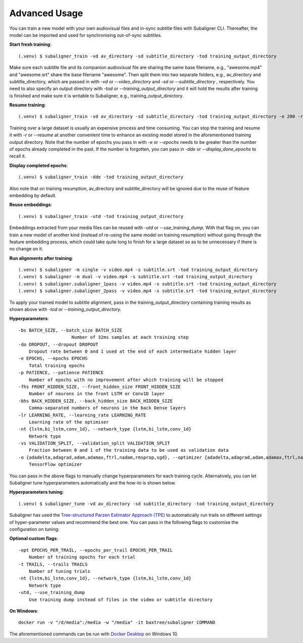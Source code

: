 ########################
Advanced Usage
########################

You can train a new model with your own audiovisual files and in-sync subtitle files with Subaligner CLI. Thereafter,
the model can be imported and used for synchronising out-of-sync subtitles.

**Start fresh training**::

    (.venv) $ subaligner_train -vd av_directory -sd subtitle_directory -tod training_output_directory

Make sure each subtitle file and its companion audiovisual file are sharing the same base filename, e.g.,
"awesome.mp4" and "awesome.srt" share the base filename "awesome". Then split them into two separate folders, e.g.,
av_directory and subtitle_directory, which are passed in with `-vd` or `--video_directory` and `-sd` or `--subtitle_directory`
, respectively. You need to also specify an output directory with `-tod` or `--training_output_directory` and it will hold
the results after training is finished and make sure it is writable to Subaligner, e.g., training_output_directory.

**Resume training**::

    (.venv) $ subaligner_train -vd av_directory -sd subtitle_directory -tod training_output_directory -e 200 -r

Training over a large dataset is usually an expensive process and time consuming. You can stop the training and resume it with
`-r` or `--resume` at another convenient time to enhance an existing model stored in the aforementioned training output
directory. Note that the number of epochs you pass in with `-e` or `--epochs` needs to be greater than the number of epochs
already completed in the past. If the number is forgotten, you can pass in `-dde` or `--display_done_epochs` to recall it.

**Display completed epochs**::

    (.venv) $ subaligner_train -dde -tod training_output_directory

Also note that on training resumption, av_directory and subtitle_directory will be ignored due to the reuse of feature
embedding by default.

**Reuse embeddings**::

    (.venv) $ subaligner_train -utd -tod training_output_directory

Embeddings extracted from your media files can be reused with `-utd` or `--use_training_dump`. With that flag on, you can train a new
model of another kind (instead of re-using the same model on training resumption) without going through the feature embedding process,
which could take quite long to finish for a large dataset so as to be unnecessary if there is no change on it.

**Run alignments after training**::

    (.venv) $ subaligner -m single -v video.mp4 -s subtitle.srt -tod training_output_directory
    (.venv) $ subaligner -m dual -v video.mp4 -s subtitle.srt -tod training_output_directory
    (.venv) $ subaligner.subaligner_1pass -v video.mp4 -s subtitle.srt -tod training_output_directory
    (.venv) $ subaligner.subaligner_2pass -v video.mp4 -s subtitle.srt -tod training_output_directory

To apply your trained model to subtitle alignment, pass in the training_output_directory containing training results as
shown above with `-tod` or `--training_output_directory`.

**Hyperparameters**::

    -bs BATCH_SIZE, --batch_size BATCH_SIZE
                        Number of 32ms samples at each training step
    -do DROPOUT, --dropout DROPOUT
        Dropout rate between 0 and 1 used at the end of each intermediate hidden layer
    -e EPOCHS, --epochs EPOCHS
        Total training epochs
    -p PATIENCE, --patience PATIENCE
        Number of epochs with no improvement after which training will be stopped
    -fhs FRONT_HIDDEN_SIZE, --front_hidden_size FRONT_HIDDEN_SIZE
        Number of neurons in the front LSTM or Conv1D layer
    -bhs BACK_HIDDEN_SIZE, --back_hidden_size BACK_HIDDEN_SIZE
        Comma-separated numbers of neurons in the back Dense layers
    -lr LEARNING_RATE, --learning_rate LEARNING_RATE
        Learning rate of the optimiser
    -nt {lstm,bi_lstm,conv_1d}, --network_type {lstm,bi_lstm,conv_1d}
        Network type
    -vs VALIDATION_SPLIT, --validation_split VALIDATION_SPLIT
        Fraction between 0 and 1 of the training data to be used as validation data
    -o {adadelta,adagrad,adam,adamax,ftrl,nadam,rmsprop,sgd}, --optimizer {adadelta,adagrad,adam,adamax,ftrl,nadam,rmsprop,sgd}
        TensorFlow optimizer

You can pass in the above flags to manually change hyperparameters for each training cycle. Alternatively, you can let
Subaligner tune hyperparameters automatically and the how-to is shown below.

**Hyperparameters tuning**::

     (.venv) $ subaligner_tune -vd av_directory -sd subtitle_directory -tod training_output_directory

Subaligner has used the `Tree-structured Parzen Estimator Approach (TPE) <https://en.wikipedia.org/wiki/Kernel_density_estimation>`_ to
automatically run trails on different settings of hyper-parameter values and recommend the best one. You can pass in the following
flags to customise the configuration on tuning:

**Optional custom flags**::

    -ept EPOCHS_PER_TRAIL, --epochs_per_trail EPOCHS_PER_TRAIL
        Number of training epochs for each trial
    -t TRAILS, --trails TRAILS
        Number of tuning trials
    -nt {lstm,bi_lstm,conv_1d}, --network_type {lstm,bi_lstm,conv_1d}
        Network type
    -utd, --use_training_dump
        Use training dump instead of files in the video or subtitle directory

**On Windows**::

    docker run -v "/d/media":/media -w "/media" -it baxtree/subaligner COMMAND

The aforementioned commands can be run with `Docker Desktop <https://docs.docker.com/docker-for-windows/install/>`_ on Windows 10.